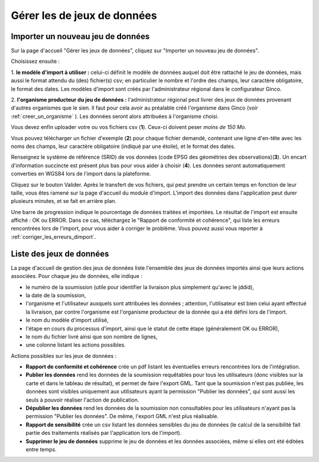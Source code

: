 .. Importer des jeux de données et gérer les imports

Gérer les de jeux de données
====================================

Importer un nouveau jeu de données
----------------------------------

.. image:: ../images/gestion-jdd/nouveau-jdd-1.png

Sur la page d'accueil "Gérer les jeux de données", cliquez sur "Importer un nouveau jeu de données".

.. image:: ../images/gestion-jdd/nouveau-jdd-2.png

Choisissez ensuite :

1. **le modèle d'import à utiliser :** celui-ci définit le modèle de données auquel doit être rattaché
le jeu de données, mais aussi le format attendu du (des) fichier(s) csv; en particulier le nombre et l'ordre des
champs, leur caractère obligatoire, le format des dates. Les modèles d'import sont créés par l'administrateur régional
dans le configurateur Ginco.

2. **l'organisme producteur du jeu de données :** l'administrateur régional peut livrer des jeux de données
provenant d'autres organismes que le sien. Il faut pour cela avoir au préalable créé l'organisme dans Ginco
(voir :ref:`creer_un_organisme` ). Les données seront alors attribuées à l'organisme choisi.

.. image:: ../images/gestion-jdd/nouveau-jdd-3.png

Vous devez enfin uploader votre ou vos fichiers csv (**1**). Ceux-ci doivent peser *moins de 150 Mo*.

Vous pouvez télécharger un fichier d'exemple (**2**) pour chaque fichier demandé, contenant une ligne d'en-tête avec les noms
des champs, leur caractère obligatoire (indiqué par une étoile), et le format des dates.

Renseignez le système de référence (SRID) de vos données (code EPSG des géométries des observations)(**3**). Un encart d'information succincte est présent plus bas pour vous aider à choisir (**4**).
Les données seront automatiquement converties en WGS84 lors de l'import dans la plateforme.

Cliquez sur le bouton Valider. Après le transfert de vos fichiers, qui peut prendre un certain temps en fonction de leur taille,
vous êtes ramené sur la page d'accueil du module d'import. L'import des données dans l'application peut durer plusieurs minutes,
et se fait en arrière plan.

.. image:: ../images/gestion-jdd/importer-barre-progression.png
.. image:: ../images/gestion-jdd/importer-OK.png
.. image:: ../images/gestion-jdd/importer-ERROR.png

Une barre de progression indique le pourcentage de données traitées et importées. Le résultat de l'import est
ensuite affiché : OK ou ERROR. Dans ce cas, téléchargez le "Rapport de conformité et cohérence", qui liste les erreurs
rencontrées lors de l'import, pour vous aider à corriger le problème. Vous pouvez aussi vous reporter
à :ref:`corriger_les_erreurs_dimport`.


Liste des jeux de données
-------------------------

La page d'accueil de gestion des jeux de données liste l'ensemble des jeux de données importés ainsi que leurs actions associées.
Pour chaque jeu de données, elle indique :

* le numéro de la soumission (utile pour identifier la livraison plus simplement qu'avec le jddid),
* la date de la soumission,
* l'organisme et l'utilisateur auxquels sont attribuées les données ; attention, l'utilisateur est bien celui ayant
  effectué la livraison, par contre l'organisme est l'organisme producteur de la donnée qui a été défini lors de l'import.
* le nom du modèle d'import utilisé,
* l'étape en cours du processus d'import, ainsi que le statut de cette étape (généralement OK ou ERROR),
* le nom du fichier livré ainsi que son nombre de lignes,
* une colonne listant les actions possibles.

.. image:: ../images/gestion-jdd/liste-jdd.png

Actions possibles sur les jeux de données :

* **Rapport de conformité et cohérence** crée un pdf listant les éventuelles erreurs rencontrées lors de l'intégration.

* **Publier les données** rend les données de la soumission requêtables pour tous les utilisateurs (donc visibles sur la carte et dans le tableau de résultat), et permet de faire l'export GML.
  Tant que la soumission n'est pas publiée, les données sont visibles uniquement aux utilisateurs ayant la permission "Publier les données", qui sont aussi les seuls à pouvoir réaliser l'action de publication.

* **Dépublier les données** rend les données de la soumission non consultables pour les utilisateurs n'ayant pas la permission "Publier les données".
  De même, l'export GML n'est plus réalisable.
  
* **Rapport de sensibilité** crée un csv listant les données sensibles du jeu de données (le calcul de la sensibilité
  fait partie des traitements réalisés par l'application lors de l'import).

* **Supprimer le jeu de données** supprime le jeu de données et les données associées, même si elles ont été éditées
  entre temps.
